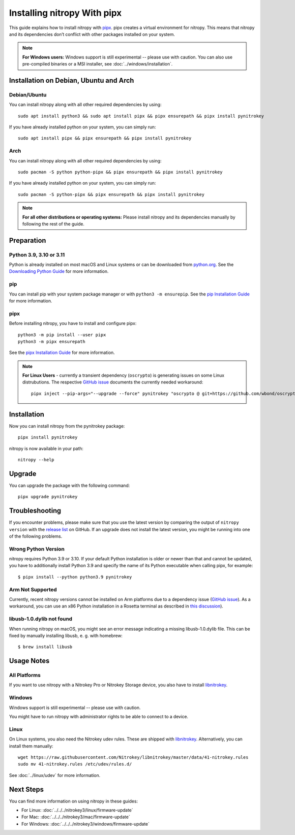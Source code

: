 Installing nitropy With pipx
============================

This guide explains how to install nitropy with `pipx <https://pypa.github.io/pipx/>`__. pipx creates a virtual environment for nitropy. This means that nitropy and its dependencies don’t conflict with other packages installed on your system.

.. note::

   **For Windows users:** Windows support is still experimental -- please use with caution. You can also use pre-compiled binaries or a MSI installer, see :doc:`../windows/installation`.

Installation on Debian, Ubuntu and Arch
---------------------------------------

Debian/Ubuntu
~~~~~~~~~~~~~
You can install nitropy along with all other required dependencies by using::

    sudo apt install python3 && sudo apt install pipx && pipx ensurepath && pipx install pynitrokey

If you have already installed python on your system, you can simply run::
    
    sudo apt install pipx && pipx ensurepath && pipx install pynitrokey


Arch
~~~~
You can install nitropy along with all other required dependencies by using::

    sudo pacman -S python python-pipx && pipx ensurepath && pipx install pynitrokey

If you have already installed python on your system, you can simply run::
    
    sudo pacman -S python-pipx && pipx ensurepath && pipx install pynitrokey


.. note::

    **For all other distributions or operating systems:** Please install nitropy and its dependencies manually by following the rest of the guide.


Preparation
-----------

Python 3.9, 3.10 or 3.11
~~~~~~~~~~~~~~~~~~~~~~~~
Python is already installed on most macOS and Linux systems or can be downloaded from `python.org <https://python.org>`__. See the `Downloading Python Guide <https://wiki.python.org/moin/BeginnersGuide/Download>`__ for more information.

pip
~~~
You can install pip with your system package manager or with ``python3 -m ensurepip``. See the `pip Installation Guide <https://pip.pypa.io/en/stable/installation/>`__ for more information.

pipx
~~~~
Before installing nitropy, you have to install and configure pipx::

    python3 -m pip install --user pipx
    python3 -m pipx ensurepath

See the `pipx Installation Guide <https://pipx.pypa.io/stable/>`__ for more information.

.. note::
   **For Linux Users** - currently a transient dependency (``oscrypto``) is generating issues on some Linux distrubutions. 
   The respective `GitHub issue <https://github.com/Nitrokey/pynitrokey/issues/431#issuecomment-1937704327>`__ documents the 
   currently needed workaround::
   
       pipx inject --pip-args="--upgrade --force" pynitrokey "oscrypto @ git+https://github.com/wbond/oscrypto.git@1547f535001ba568b239b8797465536759c742a3"
   

Installation
------------

Now you can install nitropy from the pynitrokey package::

    pipx install pynitrokey


nitropy is now available in your path::

    nitropy --help

Upgrade 
-------

You can upgrade the package with the following command::

    pipx upgrade pynitrokey
    
Troubleshooting
---------------

If you encounter problems, please make sure that you use the latest version by comparing the output of ``nitropy version`` with the `release list <https://github.com/Nitrokey/pynitrokey/releases>`_ on GitHub.  If an upgrade does not install the latest version, you might be running into one of the following problems.

Wrong Python Version
~~~~~~~~~~~~~~~~~~~~

nitropy requires Python 3.9 or 3.10.  If your default Python installation is older or newer than that and cannot be updated, you have to additionally install Python 3.9 and specify the name of its Python executable when calling pipx, for example::

    $ pipx install --python python3.9 pynitrokey
    
Arm Not Supported
~~~~~~~~~~~~~~~~~

Currently, recent nitropy versions cannot be installed on Arm platforms due to a dependency issue (`GitHub issue <https://github.com/Nitrokey/pynitrokey/issues/265>`__).  As a workaround, you can use an x86 Python installation in a Rosetta terminal as described in `this discussion <https://stackoverflow.com/questions/71691598/how-to-run-python-as-x86-with-rosetta2-on-arm-macos-machine>`_).

libusb-1.0.dylib not found
~~~~~~~~~~~~~~~~~~~~~~~~~~

When running nitropy on macOS, you might see an error message indicating a missing libusb-1.0.dylib file.  This can be fixed by manually installing libusb, e. g. with homebrew::

    $ brew install libusb

Usage Notes
-----------

All Platforms
~~~~~~~~~~~~~

If you want to use nitropy with a Nitrokey Pro or Nitrokey Storage device, you also have to install `libnitrokey <https://github.com/Nitrokey/libnitrokey>`__.

Windows
~~~~~~~

Windows support is still experimental -- please use with caution.

You might have to run nitropy with administrator rights to be able to connect to a device.

Linux
~~~~~

On Linux systems, you also need the Nitrokey udev rules. These are shipped with `libnitrokey <https://github.com/Nitrokey/libnitrokey>`__. Alternatively, you can install them manually::

    wget https://raw.githubusercontent.com/Nitrokey/libnitrokey/master/data/41-nitrokey.rules
    sudo mv 41-nitrokey.rules /etc/udev/rules.d/

See :doc:`../linux/udev` for more information.

Next Steps
----------

You can find more information on using nitropy in these guides:

- For Linux: :doc:`../../../nitrokey3/linux/firmware-update`
- For Mac: :doc:`../../../nitrokey3/mac/firmware-update`
- For Windows: :doc:`../../../nitrokey3/windows/firmware-update`
